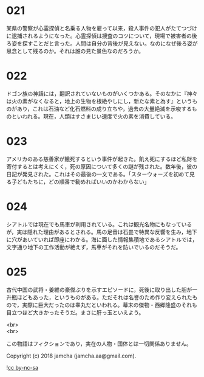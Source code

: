 #+OPTIONS: toc:nil
#+OPTIONS: \n:t

* 021

  某県の警察が心霊探偵と名乗る人物を雇って以来，殺人事件の犯人がたてつづけに逮捕されるようになった。心霊探偵は捜査のコツについて，現場で被害者の後ろ姿を探すことだと言った。人間は自分の背後が見えない。なのになぜ後ろ姿が思念として残るのか。それは誰の見た景色なのだろうか。

* 022

  ドゴン族の神話には，翻訳されていないものがいくつかある。そのなかに『神々は火の素がなくなると，地上の生物を根絶やしにし，新たな素と為す』というものがあり，これは石油など化石燃料の成り立ちや，過去の大量絶滅を示唆するものといわれる。現在，人類はすさまじい速度で火の素を消費している。

* 023

  アメリカのある慈善家が餓死するという事件が起きた。飢え死にするほど私財を寄付するとは考えにくく，死の原因について多くの謎が残された。数年後，彼の日記が発見された。これはその最後の一文である。「スターウォーズを初めて見る子どもたちに，どの順番で勧めればいいのかわからない」

* 024

  シアトルでは現在でも馬車が利用されている。これは観光名物にもなっているが，実は隠れた理由があるとされる。馬の足音は石畳で特異な反響を生み，地下に穴があいていれば即座にわかる。海に面した情報集積地であるシアトルでは，文字通り地下の工作活動が絶えず，馬車がそれを防いでいるのだそうだ。

* 025

  古代中国の武将・姜維の豪傑ぶりを示すエピソードに，死後に取り出した胆が一升瓶ほどもあった，というものがある。ただそれは名誉のため作り変えられたもので，実際に巨大だったのは睾丸だといわれる。幕末の傑物・西郷隆盛のそれも目立つほど大きかったそうだ。まさに肝っ玉といえよう。

<br>
<br>

  この物語はフィクションであり，実在の人物・団体とは一切関係ありません。

  Copyright (c) 2018 jamcha (jamcha.aa@gmail.com).

  ![[http://i.creativecommons.org/l/by-nc-sa/4.0/88x31.png][cc by-nc-sa]]
